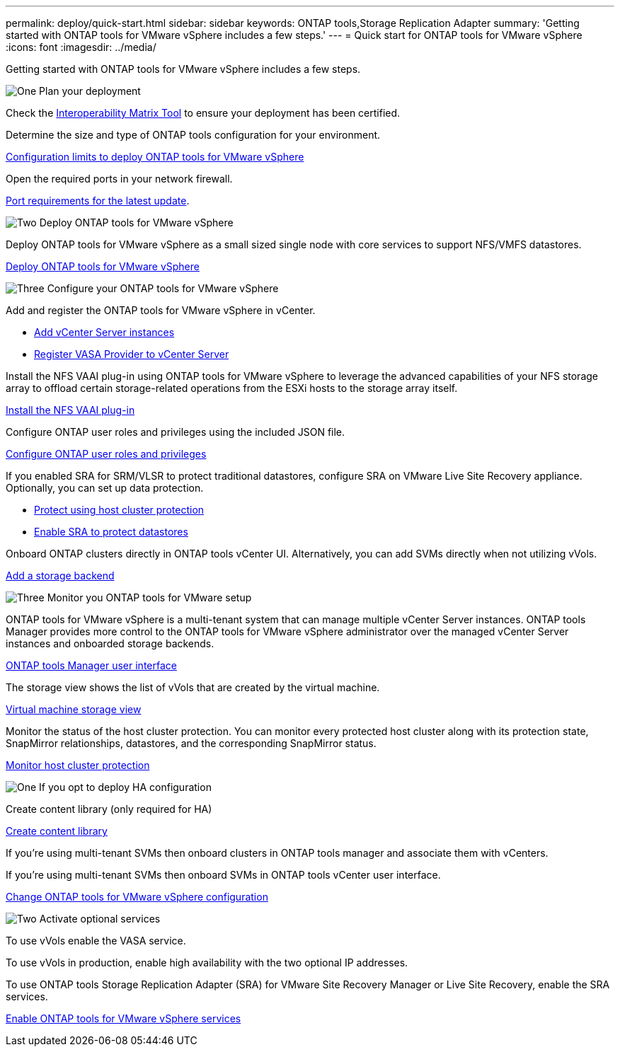 ---
permalink: deploy/quick-start.html
sidebar: sidebar
keywords: ONTAP tools,Storage Replication Adapter
summary: 'Getting started with ONTAP tools for VMware vSphere includes a few steps.'
---
= Quick start for ONTAP tools for VMware vSphere
:icons: font
:imagesdir: ../media/

[.lead]
Getting started with ONTAP tools for VMware vSphere includes a few steps.

.image:https://raw.githubusercontent.com/NetAppDocs/common/main/media/number-1.png[One] Plan your deployment

[role="quick-margin-para"]

Check the https://imt.netapp.com/matrix/#welcome[Interoperability Matrix Tool] to ensure your deployment has been certified. 

Determine the size and type of ONTAP tools configuration for your environment.

link:../deploy/prerequisites.html[Configuration limits to deploy ONTAP tools for VMware vSphere]

Open the required ports in your network firewall. 

link:../deploy/prerequisites.html[Port requirements for the latest update].

[role="quick-margin-para"]

.image:https://raw.githubusercontent.com/NetAppDocs/common/main/media/number-2.png[Two] Deploy ONTAP tools for VMware vSphere 

[role="quick-margin-para"]
Deploy ONTAP tools for VMware vSphere as a small sized single node with core services to support NFS/VMFS datastores.

[role="quick-margin-list"]
link:../deploy/ontap-tools-deployment.html[Deploy ONTAP tools for VMware vSphere]

.image:https://raw.githubusercontent.com/NetAppDocs/common/main/media/number-3.png[Three] Configure your ONTAP tools for VMware vSphere

Add and register the ONTAP tools for VMware vSphere in vCenter.

* link:../configure/add-vcenter.html[Add vCenter Server instances]
* link:../configure/registration-process.html[Register VASA Provider to vCenter Server]

Install the NFS VAAI plug-in using ONTAP tools for VMware vSphere to leverage the advanced capabilities of your NFS storage array to offload certain storage-related operations from the ESXi hosts to the storage array itself.

link:../configure/install-nfs-vaai-plug-in.html[Install the NFS VAAI plug-in]

[role="quick-margin-para"]

Configure ONTAP user roles and privileges using the included JSON file.

link:../configure/configure-user-role-and-privileges.html[Configure ONTAP user roles and privileges]

If you enabled SRA for SRM/VLSR to protect traditional datastores, configure SRA on VMware Live Site Recovery appliance.
Optionally, you can set up data protection.

* link:../configure/protect-cluster.html[Protect using host cluster protection]
* link:../protect/enable-storage-replication-adapter.html[Enable SRA to protect datastores]

Onboard ONTAP clusters directly in ONTAP tools vCenter UI. 
Alternatively, you can add SVMs directly when not utilizing vVols.

link:../configure/add-storage-backend.html[Add a storage backend]

.image:https://raw.githubusercontent.com/NetAppDocs/common/main/media/number-3.png[Three] Monitor you ONTAP tools for VMware setup

[role="quick-margin-para"]

ONTAP tools for VMware vSphere is a multi-tenant system that can manage multiple vCenter Server instances. ONTAP tools Manager provides more control to the ONTAP tools for VMware vSphere administrator over the managed vCenter Server instances and
onboarded storage backends.

link:../configure/manager-user-interface.html[ONTAP tools Manager user interface]

The storage view shows the list of vVols that are created by the virtual machine.

link:../manage/virtual-machine-storage-view-datastore.html[Virtual machine storage view]


Monitor the status of the host cluster protection. You can monitor every protected host cluster along with its protection state, SnapMirror relationships, datastores, and the corresponding SnapMirror status.

link:../manage/edit-hostcluster-protection.html[Monitor host cluster protection]

.image:https://raw.githubusercontent.com/NetAppDocs/common/main/media/number-1.png[One] If you opt to deploy HA configuration

[role="quick-margin-para"]
Create content library (only required for HA)

link:../deploy/ontap-tools-deployment.html[Create content library]

If you're using multi-tenant SVMs then onboard clusters in ONTAP tools manager and associate them with vCenters.

If you're using multi-tenant SVMs then onboard SVMs in ONTAP tools vCenter user interface.

link:../manage/edit-appliance-settings.html[Change ONTAP tools for VMware vSphere configuration]

.image:https://raw.githubusercontent.com/NetAppDocs/common/main/media/number-2.png[Two] Activate optional services

[role="quick-margin-para"]
To use vVols enable the VASA service. 

To use vVols in production, enable high availability with the two optional IP addresses.

To use ONTAP tools Storage Replication Adapter (SRA) for VMware Site Recovery Manager or Live Site Recovery, enable the SRA services.

link:../manage/enable-services.html[Enable ONTAP tools for VMware vSphere services]